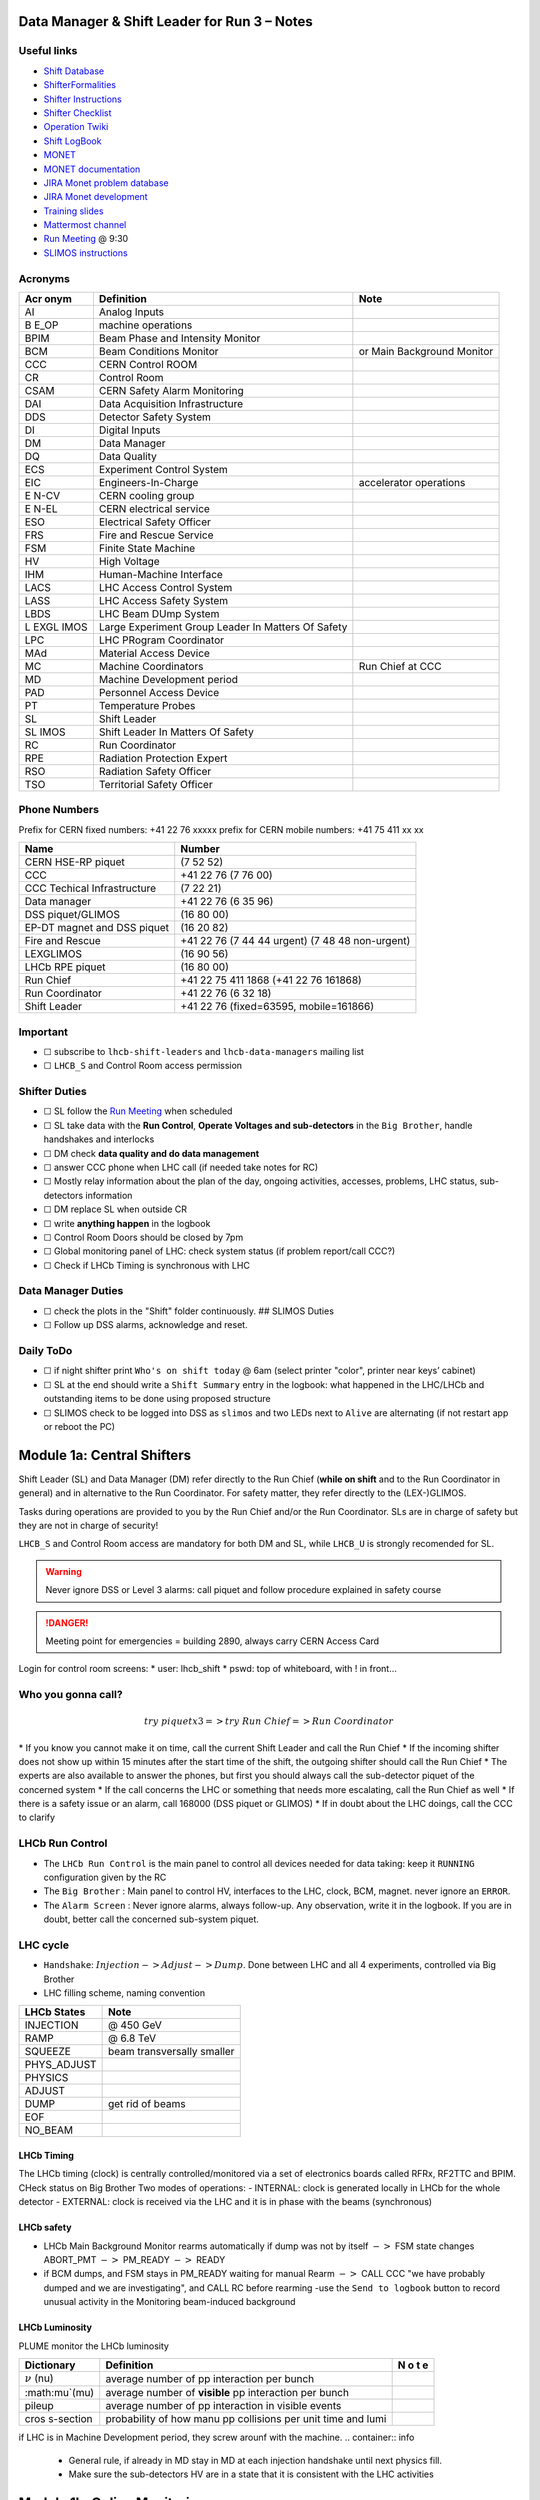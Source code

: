 Data Manager & Shift Leader for Run 3 – Notes
=============================================

Useful links
------------

-  `Shift Database <http://lbshiftdb.cern.ch/>`__
-  `ShifterFormalities <https://lbtwiki.cern.ch/bin/view/Operation/ShifterFormalities>`__
-  `Shifter
   Instructions <https://lbtwiki.cern.ch/bin/view/Operation/ShifterInstructions>`__
-  `Shifter
   Checklist <https://lbtwiki.cern.ch/bin/view/Operation/SoSchecklist>`__
-  `Operation
   Twiki <http://lbtwiki.cern.ch/bin/view/Operation/WebHome>`__
-  `Shift LogBook <https://lblogbook.cern.ch/Shift/>`__
-  `MONET <https://lbwebmonet.cern.ch/>`__
-  `MONET
   documentation <https://its.cern.ch/jira/projects/LHCBMONET/summary>`__
-  `JIRA Monet problem
   database <https://its.cern.ch/jira/projects/LBRUNPROBLEMS/issues/?filter=allopenissues>`__
-  `JIRA Monet
   development <https://its.cern.ch/jira/projects/LHCBMONET/summary>`__
-  `Training
   slides <https://edms.cern.ch/ui/#!master/navigator/document?D:101448234:101448234:subDocs>`__
-  `Mattermost
   channel <https://mattermost.web.cern.ch/lhcb/channels/lhcb-run3-shifter-support-channel>`__
-  `Run Meeting <https://indico.cern.ch/category/669/>`__ @ 9:30
-  `SLIMOS
   instructions <https://lbdokuwiki.cern.ch/infrastructure:instructionsforslimos>`__

Acronyms
--------

+------+-----------------------------------------+---------------------+
| Acr  | Definition                              | Note                |
| onym |                                         |                     |
+======+=========================================+=====================+
| AI   | Analog Inputs                           |                     |
+------+-----------------------------------------+---------------------+
| B    | machine operations                      |                     |
| E_OP |                                         |                     |
+------+-----------------------------------------+---------------------+
| BPIM | Beam Phase and Intensity Monitor        |                     |
+------+-----------------------------------------+---------------------+
| BCM  | Beam Conditions Monitor                 | or Main Background  |
|      |                                         | Monitor             |
+------+-----------------------------------------+---------------------+
| CCC  | CERN Control ROOM                       |                     |
+------+-----------------------------------------+---------------------+
| CR   | Control Room                            |                     |
+------+-----------------------------------------+---------------------+
| CSAM | CERN Safety Alarm Monitoring            |                     |
+------+-----------------------------------------+---------------------+
| DAI  | Data Acquisition Infrastructure         |                     |
+------+-----------------------------------------+---------------------+
| DDS  | Detector Safety System                  |                     |
+------+-----------------------------------------+---------------------+
| DI   | Digital Inputs                          |                     |
+------+-----------------------------------------+---------------------+
| DM   | Data Manager                            |                     |
+------+-----------------------------------------+---------------------+
| DQ   | Data Quality                            |                     |
+------+-----------------------------------------+---------------------+
| ECS  | Experiment Control System               |                     |
+------+-----------------------------------------+---------------------+
| EIC  | Engineers-In-Charge                     | accelerator         |
|      |                                         | operations          |
+------+-----------------------------------------+---------------------+
| E    | CERN cooling group                      |                     |
| N-CV |                                         |                     |
+------+-----------------------------------------+---------------------+
| E    | CERN electrical service                 |                     |
| N-EL |                                         |                     |
+------+-----------------------------------------+---------------------+
| ESO  | Electrical Safety Officer               |                     |
+------+-----------------------------------------+---------------------+
| FRS  | Fire and Rescue Service                 |                     |
+------+-----------------------------------------+---------------------+
| FSM  | Finite State Machine                    |                     |
+------+-----------------------------------------+---------------------+
| HV   | High Voltage                            |                     |
+------+-----------------------------------------+---------------------+
| IHM  | Human-Machine Interface                 |                     |
+------+-----------------------------------------+---------------------+
| LACS | LHC Access Control System               |                     |
+------+-----------------------------------------+---------------------+
| LASS | LHC Access Safety System                |                     |
+------+-----------------------------------------+---------------------+
| LBDS | LHC Beam DUmp System                    |                     |
+------+-----------------------------------------+---------------------+
| L    | Large Experiment Group Leader In        |                     |
| EXGL | Matters Of Safety                       |                     |
| IMOS |                                         |                     |
+------+-----------------------------------------+---------------------+
| LPC  | LHC PRogram Coordinator                 |                     |
+------+-----------------------------------------+---------------------+
| MAd  | Material Access Device                  |                     |
+------+-----------------------------------------+---------------------+
| MC   | Machine Coordinators                    | Run Chief at CCC    |
+------+-----------------------------------------+---------------------+
| MD   | Machine Development period              |                     |
+------+-----------------------------------------+---------------------+
| PAD  | Personnel Access Device                 |                     |
+------+-----------------------------------------+---------------------+
| PT   | Temperature Probes                      |                     |
+------+-----------------------------------------+---------------------+
| SL   | Shift Leader                            |                     |
+------+-----------------------------------------+---------------------+
| SL   | Shift Leader In Matters Of Safety       |                     |
| IMOS |                                         |                     |
+------+-----------------------------------------+---------------------+
| RC   | Run Coordinator                         |                     |
+------+-----------------------------------------+---------------------+
| RPE  | Radiation Protection Expert             |                     |
+------+-----------------------------------------+---------------------+
| RSO  | Radiation Safety Officer                |                     |
+------+-----------------------------------------+---------------------+
| TSO  | Territorial Safety Officer              |                     |
+------+-----------------------------------------+---------------------+

Phone Numbers
-------------

Prefix for CERN fixed numbers: +41 22 76 xxxxx prefix for CERN mobile
numbers: +41 75 411 xx xx

+-------------------------+--------------------------------------------+
| Name                    | Number                                     |
+=========================+============================================+
| CERN HSE-RP piquet      | (7 52 52)                                  |
+-------------------------+--------------------------------------------+
| CCC                     | +41 22 76 (7 76 00)                        |
+-------------------------+--------------------------------------------+
| CCC Techical            | (7 22 21)                                  |
| Infrastructure          |                                            |
+-------------------------+--------------------------------------------+
| Data manager            | +41 22 76 (6 35 96)                        |
+-------------------------+--------------------------------------------+
| DSS piquet/GLIMOS       | (16 80 00)                                 |
+-------------------------+--------------------------------------------+
| EP-DT magnet and DSS    | (16 20 82)                                 |
| piquet                  |                                            |
+-------------------------+--------------------------------------------+
| Fire and Rescue         | +41 22 76 (7 44 44 urgent) (7 48 48        |
|                         | non-urgent)                                |
+-------------------------+--------------------------------------------+
| LEXGLIMOS               | (16 90 56)                                 |
+-------------------------+--------------------------------------------+
| LHCb RPE piquet         | (16 80 00)                                 |
+-------------------------+--------------------------------------------+
| Run Chief               | +41 22 75 411 1868 (+41 22 76 161868)      |
+-------------------------+--------------------------------------------+
| Run Coordinator         | +41 22 76 (6 32 18)                        |
+-------------------------+--------------------------------------------+
| Shift Leader            | +41 22 76 (fixed=63595, mobile=161866)     |
+-------------------------+--------------------------------------------+

Important
---------

-  ☐ subscribe to ``lhcb-shift-leaders`` and ``lhcb-data-managers``
   mailing list
-  ☐ ``LHCB_S`` and Control Room access permission

Shifter Duties
--------------

-  ☐ SL follow the `Run
   Meeting <https://indico.cern.ch/category/669/>`__ when scheduled
-  ☐ SL take data with the **Run Control**, **Operate Voltages and
   sub-detectors** in the ``Big Brother``, handle handshakes and
   interlocks
-  ☐ DM check **data quality and do data management**
-  ☐ answer CCC phone when LHC call (if needed take notes for RC)
-  ☐ Mostly relay information about the plan of the day, ongoing
   activities, accesses, problems, LHC status, sub-detectors information
-  ☐ DM replace SL when outside CR
-  ☐ write **anything happen** in the logbook
-  ☐ Control Room Doors should be closed by 7pm
-  ☐ Global monitoring panel of LHC: check system status (if problem
   report/call CCC?)
-  ☐ Check if LHCb Timing is synchronous with LHC

Data Manager Duties
-------------------

-  ☐ check the plots in the "Shift" folder continuously. ## SLIMOS
   Duties
-  ☐ Follow up DSS alarms, acknowledge and reset.

Daily ToDo
----------

-  ☐ if night shifter print ``Who's on shift today`` @ 6am (select
   printer "color", printer near keys’ cabinet)
-  ☐ SL at the end should write a ``Shift Summary`` entry in the
   logbook: what happened in the LHC/LHCb and outstanding items to be
   done using proposed structure
-  ☐ SLIMOS check to be logged into DSS as ``slimos`` and two LEDs next
   to ``Alive`` are alternating (if not restart app or reboot the PC)

Module 1a: Central Shifters
===========================

Shift Leader (SL) and Data Manager (DM) refer directly to the Run Chief
(**while on shift** and to the Run Coordinator in general) and in
alternative to the Run Coordinator. For safety matter, they refer
directly to the (LEX-)GLIMOS.

Tasks during operations are provided to you by the Run Chief and/or the
Run Coordinator. SLs are in charge of safety but they are not in charge
of security!

``LHCB_S`` and Control Room access are mandatory for both DM and SL,
while ``LHCB_U`` is strongly recomended for SL.

.. warning::

   Never ignore DSS or Level 3 alarms: call piquet and follow procedure
   explained in safety course

.. danger::

   Meeting point for emergencies = building 2890, always carry CERN
   Access Card

.. container:: info

   Login for control room screens: \* user: lhcb_shift \* pswd: top of
   whiteboard, with ! in front…

Who you gonna call?
-------------------

.. math::  try ~piquet x3 => try~Run~Chief => Run~Coordinator

\* If you know you cannot make it on time, call the current Shift Leader
and call the Run Chief \* If the incoming shifter does not show up
within 15 minutes after the start time of the shift, the outgoing
shifter should call the Run Chief \* The experts are also available to
answer the phones, but first you should always call the sub-detector
piquet of the concerned system \* If the call concerns the LHC or
something that needs more escalating, call the Run Chief as well \* If
there is a safety issue or an alarm, call 168000 (DSS piquet or GLIMOS)
\* If in doubt about the LHC doings, call the CCC to clarify

LHCb Run Control
----------------

-  The ``LHCb Run Control`` is the main panel to control all devices
   needed for data taking: keep it ``RUNNING`` configuration given by
   the RC
-  The ``Big Brother`` : Main panel to control HV, interfaces to the
   LHC, clock, BCM, magnet. never ignore an ``ERROR``.
-  The ``Alarm Screen`` : Never ignore alarms, always follow-up. Any
   observation, write it in the logbook. If you are in doubt, better
   call the concerned sub-system piquet.

LHC cycle
---------

-  ``Handshake``: :math:`Injection-> Adjust-> Dump`. Done between LHC
   and all 4 experiments, controlled via Big Brother
-  LHC filling scheme, naming convention

.. image:: images/name_conv.png
   :width: 600

=========== ==========================
LHCb States Note
=========== ==========================
INJECTION   @ 450 GeV
RAMP        @ 6.8 TeV
SQUEEZE     beam transversally smaller
PHYS_ADJUST 
PHYSICS     
ADJUST      
DUMP        get rid of beams
EOF         
NO_BEAM     
=========== ==========================

LHCb Timing
~~~~~~~~~~~

The LHCb timing (clock) is centrally controlled/monitored via a set of
electronics boards called RFRx, RF2TTC and BPIM. CHeck status on Big
Brother Two modes of operations: - INTERNAL: clock is generated locally
in LHCb for the whole detector - EXTERNAL: clock is received via the LHC
and it is in phase with the beams (synchronous) 

.. container:: info
    - LHCb Clock must be in EXTERNAL while in data taking mode!
    - Phase of Beam 1 (blue) must stay within +/- 500ps
      (with some tolerance)
    - DeltaT (difference in arrival time B1/B2 @ IP) within 100ps

LHCb safety
~~~~~~~~~~~

-  LHCb Main Background Monitor rearms automatically if dump was not by
   itself :math:`->` FSM state changes ABORT_PMT :math:`->` PM_READY
   :math:`->` READY
-  if BCM dumps, and FSM stays in PM_READY waiting for manual Rearm
   :math:`->` CALL CCC "we have probably dumped and we are
   investigating", and CALL RC before rearming -use the
   ``Send to logbook`` button to record unusual activity in the
   Monitoring beam-induced background

LHCb Luminosity
~~~~~~~~~~~~~~~

PLUME monitor the LHCb luminosity

+------------------+-------------------------------------------------------+---+
| Dictionary       | Definition                                            | N |
|                  |                                                       | o |
|                  |                                                       | t |
|                  |                                                       | e |
+==================+=======================================================+===+
| :math:`\nu` (nu) | average number of pp interaction per bunch            |   |
|                  |                                                       |   |
+------------------+-------------------------------------------------------+---+
| :math:mu`\ (mu)  | average number of **visible** pp interaction per      |   |
|                  | bunch                                                 |   |
+------------------+-------------------------------------------------------+---+
| pileup           | average number of pp interaction in visible events    |   |
+------------------+-------------------------------------------------------+---+
| cros             | probability of how manu pp collisions per unit time   |   |
| s-section        | and lumi                                              |   |
+------------------+-------------------------------------------------------+---+

+--------------------------------------------------+--------------+---------+
| Alarm on screen                                 | LED status   | Action  |
+==================================================+==============+=========+
| **LHC leveling receiver not running**           | First LED is | Call    |
|                                                 | grey and     | CCC and |
|                                                 | sentence red | ask     |
|                                                 |              | them to |
|                                                 |              | enable  |
|                                                 |              | the     |
|                                                 |              | leveling|
|                                                 |              | application|
+--------------------------------------------------+--------------+---------+
| **No response to leveling since 564 s**         | Second LED   | Call    |
|                                                 | and sentence | CCC and |
|                                                 | green, first | ask     |
|                                                 | LED grey and | them to |
|                                                 | sentence red | perform |
|                                                 |              | leveling|
+--------------------------------------------------+--------------+---------+
| **X-plane optimization not done, LHCb Leveling  | First LED    | Call    |
| master inhibited, please check!**               | and sentence | CCC and |
|                                                 | green, second| them to |
|                                                 | LED grey and | optimize|
|                                                 | sentence red | LHCb in |
|                                                 |              | the     |
|                                                 |              | crossing|
|                                                 |              | plane   |
+--------------------------------------------------+--------------+---------+

if LHC is in Machine Development period, they screw arounf with the
machine.
.. container:: info
   - General rule, if already in MD stay in MD at each
     injection handshake until next physics fill.
   - Make sure the sub-detectors HV are in a state that it is consistent 
     with the LHC activities

Module 1b: Online Monitoring
============================

Checking live in the control room of the quality of the recorded data.
Crucial for the running of LHCb: data with malfunctionning detector will
most certainly be discarded for offline analysis.

Monitoring Control Unit controls the running of the monitoring tasks in
the monitoring farm :math:`->` It must be ``RUNNING`` always when we
take data

Data Sources:
- Detector raw data
- Reconstructed quantities: output of HLT or of reconstruction
monitoring jobs
- Environmental quantities, as a function of time: produced by
electronics, HV, ...
- And automatic analyses of these sources

MONET
-----

web `application <https://lbwebmonet.cern.ch/>`__ Login with the CERN
account (not the online one). Histograms can be looked at ``Live`` or in
``History mode``.

-  For online monitoring, the main folder to look at is ``OnlineMon``
-  The ``Shift`` folder that will contain a selection of important pages
   for the data manager to inspect (1 or 2 pages per detector or system)
-  The ``Reload Tree`` button can be used in case new folders were added
   by monitoring experts, to see them (otherwise no need to use this
   button)
-  ``Prev`` and ``Next`` buttons can be used to browse easily the pages:
   it will open the previous or next pages in the folder structure

.. container:: info

   -  Reference histograms are histograms selected by detector experts
      to show how the distributions are supposed to look like when
      everything works well
   -  if problem is spotted: click on ``Send to ELOG`` and follow
      instructions that could be written on the MONET page itself, and
      call the sub-detector piquet (if the problem is not solved
      quickly)

A `JIRA
site <https://its.cern.ch/jira/projects/LBRUNPROBLEMS/issues/?filter=allopenissues>`__
where issues reported by data managers will be stored and followed up by
detector piquets and experts

Some predefined histogram and data analyses are implemented to detect
automatically problems in the distributions.

Module 2a: Safety
=================

Safety covers occupational health and safety, including radiation
protection, the protection of the environment and the safe operation of
CERN’s Installations (EDMS 1416908). The responsibilities and
organisational structure in matters of safety at CERN are described in
Safety Regulation SR-SO (EDMS 1389540). The Technical Coordinator is
supported by the LEXGLIMOS and other safety officers: Radiation Safety
Officer (RSO), Electrical Safety Officer (ESO), **Shift Leader In
Matters Of Safety** (SLIMOS). Handling safety alarms takes precedence
over other Shift Leader tasks.

SLIMOS are expected to: \* be knowledgeable about the safety aspects of
the experiment \* handle alarms and emergency situations \* operate
safety systems

Handling alarms usually involves contacting experts/piquets and – in
case of Level-3 alarms – the CERN Fire and Rescue Service. The DSS/RPE
piquet (16 80 00) is your first-line contact in LHCb for all matters of
safety and technical infrastructure. (\*as backup option use intercoms
on Emergency Panel)

In case of **Evacuation**: \* Control Room assembly point outside the
SY8 building \* Take the shift leader mobile phone and the list of
contacts with you. \* Follow the instructions by the Territorial Safety
Officer (TSO). \* Call the subsystem piquets and tell them to monitor
the state of the detector. \* Call Run Chief and LEXGLIMOS. \* Wait for
the Fire Brigade.

+------------------+--------------------------------------------------------------+
| Emergency        | Actions                                                      |
+==================+==============================================================+
| Fire             | Call Fire and Rescue Service, set off evacuation alarm using |
|                  | buttons on the wall, put the fire out if without taking      |
|                  | risks, otherwise evacuate                                    |
+------------------+--------------------------------------------------------------+
| Medical Emergencies | Call Fire and Rescue Service, first-AID kit in control room  |
|                  | and defibrillator outside in the corridor                    |
+------------------+--------------------------------------------------------------+

Detector Safety System (DSS)
----------------------------

The purpose is to detect abnormal and potentially harmful situations and
minimise damage to the experiment’s equipment by taking automated
protective actions.

-  Front-end: (safety-critical part) is a redundant PLC system. It runs
   autonomously and takes automated protective hardware actions based on
   a predefined alarm-action matrix
-  Back-end: supervises the front-end and serves as an interface to the
   PLC

SLIMOS check to be logged into DSS as ``slimos`` and two LEDs next to
``Alive`` are alternating (if not restart app or reboot the PC).

User interface
~~~~~~~~~~~~~~

The log at the bottom of the panel shows all DSS events in chronological
order. It can help you understand the sequence of alarms that were
triggered

DSS has a dedicated set of sensors connected to the DSS I/O modules. The
inputs can be general or specific to a subdetector. There are three
types of inputs: \* Digital inputs (prefix "DI") are dry contacts that
are normally closed (state "False"). Examples include signals from
cooling plant PLCs or from the smoke detection system. \* 4 – 20 mA or 0
– 10 V analogue inputs (prefix "AI"). \* PT100 temperature probes
(prefix "PT").

Inputs disappear automatically once the sensor has returned to its
nominal status. Sensors with an "abnormal state" appear in the upper
table on the DSS user interface. Alarms need to be acknowledged. They
can only be reset ("removed") once the corresponding inputs are no
longer active. They start with the prefix "AL\_" and are colour-coded in
red. \* "!!!" and flashing text indicate that the alarm has not yet been
acknowledged. \* The "x" indicates that the alarm has been acknowledged.
\* ``Left-click`` to acknowledge \* ``Right-click`` to show info and
instructions and actions

Actions are usually "brute force", but can be delayed with respect to
the appearance of an alarm to give time for a "soft landing". Resetting
actions should be coordinated with the DSS piquet, Run chief and
subsystem piquets.

.. container:: info
   A frequent action is an automated call to the LHCb DSS piquet
    (16 80 00) and hard-wired signal to CCC TI. This action
   (``CCC_Alarm_signal_sent``) can be reset without consulting piquets or
   Run Chief.

Handling Alarms - Istructions
~~~~~~~~~~~~~~~~~~~~~~~~~~~~~

DSS alarms are associated with an audible alarm (siren) and a strobe
light on the emergency panel. 1. Stop the siren with the green button
"Stop buzzer" on the emergency panel or by clicking "Stop siren" on the
DSS user interface. 2. Identify the cause on DSS user interface, give
precedence to ``Level-3 alarms``. 3. Acknowledge the alarm clicking on
it 4. If the action ``CCC_Alarm_signal_sent`` was triggered, call CCC TI
(7 22 01) to confirm that you are aware and taking care of the alarm. 5.
Right-click to show details info (if in doubt call DSS piquet to clarify
what to do, or call related subsystem piquet) 6. Reset the actions once
the problem is resolved (consulting Run Chief if needed) 7. Document the
incident on the logbook (http://lblogbook.cern.ch/DSS and
https://lblogbook.cern.ch/Shift/)

**Electrical actions**: The following instructions apply during normal
operation when there is no activity in the cavern (UX85A and UX85B). If
there are activities in the cavern (or if you are not sure) call the DSS
piquet (16 80 00). \* When you have green light from the Run Chief and
the relevant piquets to resume operation, reset the DSS action
(electrical actions start with EA\_) on the DSS panel. \* For equipment
in the D1 – D3 barracks or the UXA-B1 zone (Maratons): \* Open the
control panel for the Hazemeyer TDM low-voltage switchboards:
``/group/online/ecs/Shortcuts316/INF/INFDAI1/INFDAI1_UI_lbRackTDMStatus.sh``
\* Click on "Rearm after DSS cut" (removes the DSS interlock). \* Click
on "Turn on". \* If the first attempt to switch on fails, contact the
DSS piquet. \* Inform the subdetector piquets that they can switch their
equipment (LV/HV supplies) on. \* For a detailed description of the
procedure, see `EDMS document
1054586 <https://edms.cern.ch/document/1054586>`__.

Level-3 Alarms
--------------

Alarms of Level 3 always trigger an immediate intervention by the CERN
Fire and Rescue Service (FRS) and need to be acknowledge by them. The
SLIMOS assist the FRS in the control room (collecting info to guide
intervention or taking manual safety actions)

-  **Level 1**: malfunction with no immediate risk for equipment or
   people.
-  **Level 2**: malfunction that can cause immediate risk for the
   equipment or could lead to a Level-3 alarm.
-  **Level 3**: human life may be in danger.

The default view of the CSAM (CERN Safety Alarm Monitoring) application
shows a map of Point 8 with LEDs/circles representing the status of the
Level-3 alarm systems in each building. Clicking on the button "Vue
d’alarmes" on the bottom left and subsequently "Alarmes niveau 3" opens
a view showing a list of the currently active Level-3 alarms (anywhere
at CERN). For a more detailed description of the CSAM user interface see
https://lbdokuwiki.cern.ch/infrastructure:csamapplication

.. container:: info 
   Keep the CSAM screen on "Vue d’alarmes" and not "Historique"
   to not miss new events

The following scenarios can trigger Level-3 alarms in the LHCb cavern or
in the LHCb surface buildings.

+-------+-----------------------------+-------------------------------+
| Scen  | Actions                     | Causes                        |
| arios |                             |                               |
+=======+=============================+===============================+
| Smoke | Localize the fire (from the | The cavern, barracks and the  |
| dete  | alarm message and the DSS   | surface buildings are         |
| ction | panel). Use the maps in the | equipped with air-sampling    |
|       | red binder or the `GIS      | smoke detectors. In case of a |
|       | portal                      | fire underground, an          |
|       |  <https://gis.cern.ch/gispo | evacuation alarm (siren) is   |
|       | rtal/Alarm_Systems.htm>`__, | triggered. DSS will cut the   |
|       | type the name of the        | power to the (LHCb) equipment |
|       | sensor, SFDEI…, in the      | in the vicinity               |
|       | search window, Follow the   |                               |
|       | general instructions        |                               |
+-------+-----------------------------+-------------------------------+
| ODH   | Figure out if the alarm     | Can be caused by a helium     |
| (O    | comes from the ceiling (He  | leak at the LHC cryogenics    |
| xygen | leak) or the bunker (heavy  | equipment or a gas leak in    |
| Defic | gas leak), using the        | the RICH2. ODH (Oxygen        |
| iency | information on the CSAM     | Deficiency Hazard) detection  |
| Ha    | console, the alarm message  | in UX85B, triggered if        |
| zard) | or the gas system console   | :math:`O_2<18\%`. during beam |
| dete  |                             | UX85B is closed               |
| ction |                             |                               |
| in    |                             |                               |
| UX85B |                             |                               |
+-------+-----------------------------+-------------------------------+
| Som   | the LEDs "UX85 AUG Status"  |                               |
| ebody | and "400 V Power Status" on |                               |
| p     | the emergency panel become  |                               |
| ushed | red                         |                               |
| an    |                             |                               |
| AUG   |                             |                               |
| (     |                             |                               |
| Arrêt |                             |                               |
| d’Ur  |                             |                               |
| gence |                             |                               |
| Gen   |                             |                               |
| eral) |                             |                               |
| b     |                             |                               |
| utton |                             |                               |
+-------+-----------------------------+-------------------------------+
| Som   |                             |                               |
| ebody |                             |                               |
| trig  |                             |                               |
| gered |                             |                               |
| an    |                             |                               |
| emer  |                             |                               |
| gency |                             |                               |
| evacu |                             |                               |
| ation |                             |                               |
| alarm |                             |                               |
+-------+-----------------------------+-------------------------------+
| Emer  |                             |                               |
| gency |                             |                               |
| call  |                             |                               |
| from  |                             |                               |
| a red |                             |                               |
| phone |                             |                               |
| or    |                             |                               |
| the   |                             |                               |
| emer  |                             |                               |
| gency |                             |                               |
| b     |                             |                               |
| utton |                             |                               |
| in    |                             |                               |
| the   |                             |                               |
| PZ85  |                             |                               |
| lift  |                             |                               |
+-------+-----------------------------+-------------------------------+
| Flo   |                             | The water collected in the    |
| oding |                             | sewers of UX85 is drained to  |
| in    |                             | the PZ where it is collected  |
| the   |                             | in a pit. When the level      |
| UX85  |                             | exceeds a reference level,    |
| c     |                             | the water is pumped to the    |
| avern |                             | surface. If the level reaches |
|       |                             | an alarm threshold, a second  |
|       |                             | pump is activated, and a      |
|       |                             | Level 3 alarm is triggered    |
+-------+-----------------------------+-------------------------------+
| Flam  |                             |                               |
| mable |                             |                               |
| gas   |                             |                               |
| dete  |                             |                               |
| ction |                             |                               |
| in    |                             |                               |
| the   |                             |                               |
| gas   |                             |                               |
| bui   |                             |                               |
| lding |                             |                               |
| (SG8) |                             |                               |
+-------+-----------------------------+-------------------------------+
| :m    |                             |                               |
| ath:` |                             |                               |
| CO_2` |                             |                               |
| dete  |                             |                               |
| ction |                             |                               |
| close |                             |                               |
| to    |                             |                               |
| the   |                             |                               |
| VE    |                             |                               |
| LO/UT |                             |                               |
| co    |                             |                               |
| oling |                             |                               |
| p     |                             |                               |
| lants |                             |                               |
+-------+-----------------------------+-------------------------------+

Handling Alarms - Instructions
~~~~~~~~~~~~~~~~~~~~~~~~~~~~~~

-  In case of Level-3 alarm you should be contacted from CCC TI operator
   or FRS (if not it might be a test, call them to confirm).
-  On the ECS alarm screen should appear an error, and a DSS alarm can
   also be triggered.
-  Keep the CSAM screen on "Vue d’alarmes" and not "Historique"
-  from the alarm description identify *type* and *location*
-  If the alarm is in the UX85 cavern:
-  set the mode of the PZ85 access point to Closed to prevent people
   from entering the cavern (exiting the cavern is still possible),
-  check (on the LACS IHM website) if there are people in the cavern and
   how many.
-  Inform the LEXGLIMOS (16 90 56), the DSS piquet (16 80 00) and the
   CCC TI operator (7 22 01). Ask if they are aware of any ongoing
   activities related to the alarm
-  Inform RC

Collect information for FRS
~~~~~~~~~~~~~~~~~~~~~~~~~~~

Depending on the situation, the FRS intervention leader may ask you to
take additional actions.

-  Did DSS take any automated actions (e. g. power cuts)?
-  List of people expected to be underground (if the alarm is in UX85).
-  Status of the relevant detectors and infrastructure.
-  Status of the magnet (if the alarm is in UX85B).
-  Relevant environmental conditions (temperature, water leak, …).
-  If the alarm is in UX85: radiation level (REMUS panel).

Once the emergency finished (declared by FRS leader) consult LEXGLIMOS
and RC to follow up the recovery, and update the logbook.

SNIFFER
-------

SNIFFER is an air-sampling system specific to the LHC experiments,
complementing the general fire detection system in the cavern. It
comprises 15 modules configured for smoke detection. There is a
dedicated console nest to the CSAM terminal
(https://lbdokuwiki.cern.ch/infrastructure:snifferapplication) There are
three (pre-)alarm levels corresponding to different thresholds. \*
Pre-alarm 1 \* Pre-alarm 2 \* Alarm (=Level-3 alarm) \* Pre-alarms need
to be reset by the SLIMOS. \* In case of a pre-alarm 2 or an alarm, DSS
cuts the power to the affected detector

.. _user-interface-1:

User interface
~~~~~~~~~~~~~~

The SNIFFER application has four main views. 
- SYNOPTIQUE GENERAL shows a top view of the LHCb detector with the
  locations of the SNIFFER lines. Green: no alarm or pre-alarm,
  Orange: pre-alarm, Red: alarm, Blue: communication problem between
  PLC and module. 
- The view LISTE DES ALARMES shows the currently active alarms
  For SLIMOS are relevant only "ALARMES" (Level-3 alarms) and
  "PRE-ALARMES" 
- MESURES ANALOGIQUES shows a table with the analogue measurements
  of each module To create a plot, enter the module number in the
  text field next to the label "SSMOD-00", press "Enter" on the
  keyboard, and click on the button "GRAPHIQUE".

.. _handling-alarms---instructions-1:

Handling Alarms - Instructions
~~~~~~~~~~~~~~~~~~~~~~~~~~~~~~

-  In case of a pre-alarm 1, you will be informed by the CCC TI
   operator.
-  In case of a pre-alarm 2 or an alarm, a DSS alarm will be triggered
   (Call the LHCb DSS piquet (16 80 00) ).
-  In case of a pre-alarm (orange), try to do a reset on the SNIFFER
   console.

   -  If the reset does not work, call the Fire and Rescue Service (7 44
      44). Act as in case of a Level-3 fire alarm.
   -  If the reset works, watch carefully all the detectors involved
      (trends, smoke concentration in neighbouring detectors, trips or
      electrical problems, temperature sensors, …). If something is
      still abnormal call the FRS.

-  In case of a Level-3 alarm (red), proceed with the instructions for
   Level-3 alarms. Call the CCC (7 76 00) and ask for a beam dump. FRS
   will reset the alarm.

Access
------

The access to the LHCb cavern is controlled by two access points which
are part of the LHC access control system (LACS). Each access point is
composed of a PAD (Personnel Access Device) and MAD (Material Access
Device). \* **PZ85** is the non-interlocked access point on the surface.
\* **UX85** is the interlocked access point underground, controlling the
access to the detector side of the cavern (UX85B).

PZ85 has two access modes, GENERAL and CLOSED. 
- The access mode can be changed from the access control terminal in
  the LHCb control room. In GENERAL mode, everybody who is authorized can enter. 
- To change the mode of the PZ85 access point, click on the box "PZ85"
  on the access control user interface (click on the red box "Closed").

The UX85 access point is normally managed by the CCC (In restricted
mode, the CCC can delegate the access point to the LHCb control room) 
- During short accesses, UX85 is normally in RESTRICTED or RESTRICTED
AUTOMATIC mode. 
- In RESTRICTED and RESTRICTED AUTOMATIC mode,
everybody who enters the zone must take a safety token (key) which is
distributed from the panel next to the PAD. The zone can only be closed
if all keys have been returned. 
- During beam operation, the access
point is closed and interlocked (VETO).

As Shift Leader, you are automatically included in an IMPACT request for
the day of your shift. Make sure that you also fulfil the other
requirements for accessing the cavern. You can check your access
authorizations on `ADaMS <https://adams.web.cern.ch/>`__.

The default view of the LACS website shows the number of people in each
zone, and their name. 
- If the page is not updating, close and re-open
the browser (shortcut "LACS IHM Web" on the desktop). Select "Kerberos"
to authenticate

Radiation Monitors
~~~~~~~~~~~~~~~~~~

The REMUS panel shows the equivalent dose rate measured by monitors
located in the LHCb cavern and the adjacent tunnel regions.
 If you see an alarm (yellow or red) from one of the monitors in UX85A
 (protectedside of the cavern), set the mode of the PZ85 access point
 to CLOSED, call the LHCb RPE piquet (16 80 00) and the CERN HSE-RP
 piquet (7 52 52).

Opening the cavern after beam operation
~~~~~~~~~~~~~~~~~~~~~~~~~~~~~~~~~~~~~~~

-  Once a time slot for an access has been agreed on (you will normally
   be informed by the Run Chief or the Run Coordinator), call the LHCb
   Radiation Protection Expert (RPE) piquet (16 80 00).
-  Call the CCC (7 76 00) to inform them that we would like to access
   the UX85B cavern and ask them to lift the safety veto.
-  When the safety veto is lifted, the state shown on the LASS view
   changes from "VETO SAFETY" to "VETO".
-  Wait for the RPE piquet to come to the control room. Make sure the
   REMUS panel is up and running.
-  The RPE piquet goes to the cavern to lift the radiation veto (you
   should see the radiation symbol disappear from the LASS view).
-  Once all vetoes have been lifted, call the CCC (7 76 00) from the
   phone next to the access control terminal and ask them to set the
   UX85 access point to RESTRICTED mode and to delegate it to you.
-  Click "Accept" when the popup window "Do you accept delegation?"
   appears in the access control application.
-  Click on the box "UX85" on the access control application to "attach"
   the UX85 access point.
-  When the RPE piquet badges, their name appears on the access control
   application. Click "Give Key" so that they can enter the cavern for
   the RP survey. Do not give access to anybody else than the RPE
   piquet(s) while the RP survey is in progress.
-  Once the RPE piquet has finished the survey and gives you the OK, set
   the access mode to RESTRICTED AUTOMATIC. In this mode, the keys are
   distributed automatically.
-  If the UX85 access point is in RESTRICTED or RESTRICTED AUTOMATIC
   mode, make sure that all keys are present and call the CCC to set the
   mode to CLOSED.
-  To check how many keys are taken and by whom, click on the tab "KEYS
   TAKEN" on the LACS which is normally open on the screen next to the
   access control application.
-  If UX85 is in GENERAL mode or if the patrol was lost, the zone needs
   to be patrolled. Call the DSS/RPE piquet (16 80 00).

Access to D4
~~~~~~~~~~~~

-  During operation, the access to the D4 zone (roof of the D3 counting
   room) is locked.
-  The EN-CV detector cooling group may occasionally need access to D4,
   e.g. to perform corrective interventions on the air dryers that are
   located there.
-  The procedure that must be followed in this case is described in
   `EDMS document 2739150 <https://edms.cern.ch/document/2739150>`__.

.. _radiation-monitors-1:

Radiation monitors
~~~~~~~~~~~~~~~~~~

-  The REMUS panel shows the equivalent dose rate measured by monitors
   located in the LHCb cavern and the adjacent tunnel regions.
-  If you see an alarm (yellow or red) from one of the monitors in UX85A
   (protected side of the cavern), set the mode of the PZ85 access point
   to CLOSED, call the LHCb RPE piquet (16 80 00) and the CERN HSE-RP
   piquet(7 52 52).

Technical Infrastructure
------------------------

Magnet
~~~~~~

The magnet panel (to the left of the DSS screen) shows the current in
the magnet (5850 A), the polarity, and the supply and return temperature
of the cooling water (~50°). During Run periods, the operation of the
LHCb dipole magnet is controlled by the CCC.

- If the magnet trips, a DSS alarm is triggered: Call the Run Chief and
inform him/her that the magnet tripped. 
- Before being able to ramp up again, an interlock in the magnet
  safety system needs to be reset. 
- Give the EP-DT magnet piquet 15 minutes to investigate, then call
  him/her (16 20 82). 
- If the magnet piquet confirms that the cause of the trip has been
  understood (and was due to an electrical power cut or glitch),
  you can give green light to the CCC to ramp the magnet back up
  (after consulting the Run Chief). 
- If the trip was caused by something else than a power cut/glitch
or if the cause of the trip has not been understood, call the DSS piquet.

Pushing Emergency-off button will also (indirectly) dump the beam!

Cooling and electricity
~~~~~~~~~~~~~~~~~~~~~~~

The two LEDs in the bottom left corner of the emergency panel show the
status of the two 18 kV/400 V transformers in the UX85 cavern 
- Cooling and electricity panels are meant to help diagnose the situation in case
  of a problem/alarm. (Red boxes/LEDs on the panels don’t necessarily mean
  a problem) 
- The cooling panel (to the left of the magnet panel) shows 
  the status of the detector cooling plants, environmental parameters
  (temperature, dew point) in the cavern, and temperature and flow rate
  measurements of the water cooling circuits. 
- The electricity panel 
  shows the status of the main electrical switchboards relevant for LHCb.
- The "CCM" terminal on the very left allows one to launch SCADA 
  applications on the Technical Network (but is for expert only, no need
  to react to alarm on this screen).

Module 2b: Run Control & BigBrother
===================================

Experiment Control System (ECS)
-------------------------------

The ECS provides the Interface to the Operator. The Sub-systems have an
hierarchical tree structure, where each Tree Unit behaves as a Finite
State Machine (FSM). There are 4 domains:

1. HV: Equipment whose operation is related to the LHC State (Ex: High
   Voltages)

-  :math:`ERROR-> OFF -> STANDBY1 -> STANDBY2 -> READY`

2. DCS: Equipment whose operation is related to a running period (Ex:
   LV)

-  :math:`ERROR-> OFF -> READY`

3. DAI: And needed as Data Acquisition Infrastructure (ex: a crate)

-  :math:`ERROR-> OFF -> READY`

4. DAQ: Equipment whose operation is related to a "RUN" (Ex: RO board,
   HLT task)

-  :math:`ERROR-> NOT\_READY -> CONFIGURING -> READY -> RUNNING`

.. image:: images/states.png
   :width: 600

.. image:: images/control_units.png
   :width: 600

The Main tool of the ECS are: \* **RunControl**: Handles the DAQ &
Dataflow, Allows to: Configure the system, Start & Stop runs \*
**AutoPilot**: Knows how to start and keep a run going from any state.
\* **BigBrother**: Based on the LHC state, it Controls SD Voltages,
RunControl (partially) VELO Closure (not yet)

Run Control
-----------

Launch main panel with:
``/group/online/ecs/Shortcuts319/LHCb/ECS/RunControl.sh``

Activity
~~~~~~~~

"Activity" defines the configuration settings - "recipe" - which will be
applied by all sub-systems on Configure. The Activity contains the
global run settings

**CONFIGURATION STEPS (before starting a Run)**
1. Select the
Sub-Systems & Sub-Detectors Included (normally ALL for Physics)
2. Choose/check the "Activity" (Will be communicated)
3. Check the "Trigger Config" (Will be communicated)
4. Check Data Destin./Type ("Automatic" for Physics)
5. Switch_ON AutoPilot 6. Look at "Messages"

Some Tips: Configuring & Starting a RUN
~~~~~~~~~~~~~~~~~~~~~~~~~~~~~~~~~~~~~~~

-  A When a new Activity is applied: Most Sub-systems and Sub-detectors
   get Reset. If needed also Deallocated (when different resources
   needed)
-  DCS & DAI Have to be READY in order to "Configure": DCS & DAI Don’t
   accept commands from top-level, Go inside: Can send Switch_ON to
   individual Sub-Detectors (but please check with Sub-Detector piquet)
-  "Recover", "Configure", "Start" should always be sent from the top,
   but "Reset" can be sent directly to sub-detectors/sub-systems
-  Monitoring can take long to Configure: Be patient… and in extreme
   cases, could be "Ignored" then "Included" at run-time (but don’t
   forget to include as soon as possible)
-  **While RUNNING**:
-  ``Monitoring`` can be manipulated while running (careful while
   closing VELO, ``Monitoring`` is needed)
-  "Fast Run Change": command ``CHANGE_RUN`` can fix DAQ problems
   (equivalent to :math:`Stop_Trigger-> Switch\_ON~Autopilot`)
-  "Pause/Continue": command ``PAUSE_CONTINUE_RUN`` (can fix DAQ
   problems without changing *Run Number*)
-  To Reset a Sub-Detector no need to ``Stop_RUN``:
   :math:`Stop\_Trigger -> Reset SD -> Switch\_ON Autopilot`
-  When changing operation mode or Cnfiguration **always STOP_RUN**
   first
-  When Excluding a SUb-detector for local work use
   ``Exclude & Lockout`` so that it gets remembered
-  **Autopilot**: in general leave it ``ON``, if goes on ``HELP`` switch
   it to ``ON`` or ``OFF`` but *not leave it in* ``HELP``

Troubleshooting & Recovery
~~~~~~~~~~~~~~~~~~~~~~~~~~

+-------------+--------------------------------------------------------+
| Problems OR | Actions                                                |
| Recovery    |                                                        |
+=============+========================================================+
| No          | Try ``Change_RUN``, or Try ``Stop_RUN``/``Switch_ON``  |
| I           | Autopilot, or Try ``Stop_RUN``/Reset                   |
| nput/Output | RunInfo,TFC,EB+HLT1/``Switch_ON`` Autopilot            |
| Rate        |                                                        |
+-------------+--------------------------------------------------------+
| Most        | ``Stop_Run`` / [Recover /] ``Reset`` / ``Deallocate``  |
| drastic DAQ | / ``Switch_ON`` Autopilot                              |
| recovery    |                                                        |
| (but long   |                                                        |
| ~5 minutes) |                                                        |
+-------------+--------------------------------------------------------+
| When a      | look at the Message box, might give hints. Issue       |
| Sub-System  | "Recover" from the top first, Try a few times          |
| is in       | ``Recover``/[Reset(sub-system)/]\ ``Re-Configure``     |
| ``ERROR``   | before giving up and calling the piquet                |
+-------------+--------------------------------------------------------+
| EB+HLT1     | Go down the tree to a node in ERROR and check which    |
| repetively  | task has a problem: if is Allen: **RTA piquet**        |
| in          | responsability, otherwise probably **Online piquet**   |
| ``ERROR``   |                                                        |
+-------------+--------------------------------------------------------+

Big Brother
-----------

Based on LHC state, proposes handshakes and simple confirmations. It
controls voltages and Run Control. activate it with
``/group/online/ecs/Shortcuts319/LHCb/ECS/BigBrother.sh``

The Voltage Control Table list the required HV state per Sub-Detector
and for each LHC state.

There are 2 other Run Control Instances:

::

   /group/online/ecs/Shortcuts319/LHCb/ECS/HLT2RunControl.sh
   /group/online/ecs/Shortcuts319/LHCb/ECS/AlignRunControl.sh

Tips & Troubleshooting
~~~~~~~~~~~~~~~~~~~~~~

-  Several mechanisms rely on the LHC State: Always make sure you
   confirm from the big box!
-  Handshake goes to "Problem" after 5 mins (warns after 3): Don’t
   panic, but react quickly
-  **Slow prepare**: Once the subsystem is ready PROBLEM switches to
   READY automatically
-  **Sub-detector in error**: As soon as error is solved or excluded
   (careful!!) PROBLEM switches to READY automatically
-  You might be contacted by LHC for explanation and time estimate

Alarm Screen
------------

Launch it with
``/group/online/ecs/Shortcuts319/LHCb/LBECSINFO/AlarmScreen.sh`` \* at
startup click on "Load filter…" on top right and select
"ExcludeBadSystems" \* normally this screen is empty: every alarm should
be followed up by calling the appropriate piquet (and send it to the
logbook with the button)